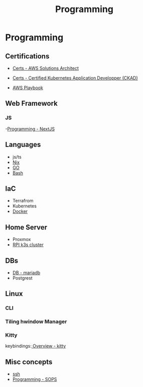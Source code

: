 :PROPERTIES:
:ID:       660c7092-9b98-4fa2-b271-2bbeabe1c249
:END:
#+title: Programming

* Programming

** Certifications
- [[id:24d43f89-27be-44a7-8a31-0a949dbf96b6][Certs - AWS Solutions Architect]]
- [[id:0f6a9f76-2e51-4084-aa44-4486023a4b61][Certs - Certified Kubernetes Application Developper (CKAD)]]

- [[id:867654f4-3f6f-43d9-94ca-db34bfc3edc2][AWS Playbook]]

** Web Framework
*** JS
-[[id:2c0dc857-c4a0-4a50-be56-e6c28e74186b][Programming - NextJS]]

** Languages
- js/ts
- [[id:ab427009-adbf-49e0-befe-8ed8439b161b][Nix]]
- [[id:205000be-2427-4660-89ab-a1d0f0c9eebf][GO]]
- [[id:d04ef69b-d3e3-452a-a2a4-ae06e238687d][Bash]]

** IaC
- Terrafrom
- Kubernetes
- [[id:dc451d87-892c-4265-bc16-00e8794fdf4c][Docker]]

** Home Server
- Proxmox
- [[id:9f5774f3-ed8e-4f59-ba4a-31a202e25128][RPI k3s cluster]]

** DBs
- [[id:0ceb4ec1-9e99-4832-9eaa-98d33304d746][DB - mariadb]]
- Postgrest

** Linux
*** CLI
*** Tiling hwindow Manager
*** Kitty
keybindings:[[https://sw.kovidgoyal.net/kitty/overview/#tabs-and-windows][ Overview - kitty]]

** Misc concepts
- [[id:d12273c0-3a15-4d81-96b7-b16f73c791a7][ssh]]
- [[id:f6df9f15-f712-4280-bee2-68cd3d732a42][Programming - SOPS]]
